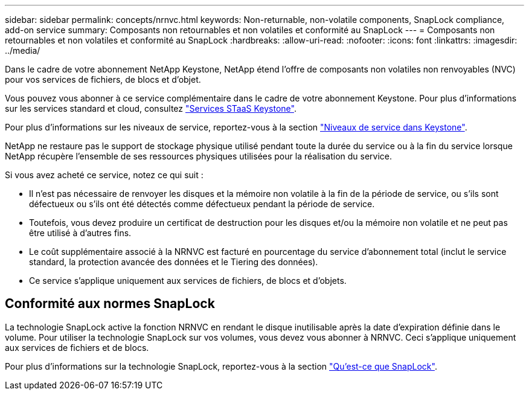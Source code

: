 ---
sidebar: sidebar 
permalink: concepts/nrnvc.html 
keywords: Non-returnable, non-volatile components, SnapLock compliance, add-on service 
summary: Composants non retournables et non volatiles et conformité au SnapLock 
---
= Composants non retournables et non volatiles et conformité au SnapLock
:hardbreaks:
:allow-uri-read: 
:nofooter: 
:icons: font
:linkattrs: 
:imagesdir: ../media/


[role="lead"]
Dans le cadre de votre abonnement NetApp Keystone, NetApp étend l'offre de composants non volatiles non renvoyables (NVC) pour vos services de fichiers, de blocs et d'objet.

Vous pouvez vous abonner à ce service complémentaire dans le cadre de votre abonnement Keystone.
Pour plus d'informations sur les services standard et cloud, consultez link:supported-storage-services.html["Services STaaS Keystone"].

Pour plus d'informations sur les niveaux de service, reportez-vous à la section link:../concepts/service-levels.html["Niveaux de service dans Keystone"].

NetApp ne restaure pas le support de stockage physique utilisé pendant toute la durée du service ou à la fin du service lorsque NetApp récupère l'ensemble de ses ressources physiques utilisées pour la réalisation du service.

Si vous avez acheté ce service, notez ce qui suit :

* Il n'est pas nécessaire de renvoyer les disques et la mémoire non volatile à la fin de la période de service, ou s'ils sont défectueux ou s'ils ont été détectés comme défectueux pendant la période de service.
* Toutefois, vous devez produire un certificat de destruction pour les disques et/ou la mémoire non volatile et ne peut pas être utilisé à d'autres fins.
* Le coût supplémentaire associé à la NRNVC est facturé en pourcentage du service d'abonnement total (inclut le service standard, la protection avancée des données et le Tiering des données).
* Ce service s'applique uniquement aux services de fichiers, de blocs et d'objets.




== Conformité aux normes SnapLock

La technologie SnapLock active la fonction NRNVC en rendant le disque inutilisable après la date d'expiration définie dans le volume. Pour utiliser la technologie SnapLock sur vos volumes, vous devez vous abonner à NRNVC. Ceci s'applique uniquement aux services de fichiers et de blocs.

Pour plus d'informations sur la technologie SnapLock, reportez-vous à la section https://docs.netapp.com/us-en/ontap/snaplock/snaplock-concept.html["Qu'est-ce que SnapLock"].
